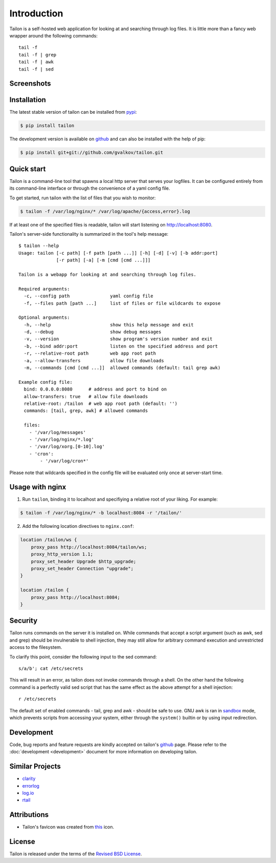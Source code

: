 Introduction
============

Tailon is a self-hosted web application for looking at and searching
through log files. It is little more than a fancy web wrapper around
the following commands::

    tail -f
    tail -f | grep
    tail -f | awk
    tail -f | sed


Screenshots
-----------

.. thumbnail::  select.png
   :width: 22%
   :group: screenshots
   :alt:   Select

.. thumbnail::  tail.png
   :width: 22%
   :group: screenshots
   :alt:   Tail

.. thumbnail::  grep.png
   :width: 22%
   :group: screenshots
   :alt:   Tail | Grep

.. thumbnail::  awk.png
   :width: 22%
   :group: screenshots
   :alt:   Tail | Awk


Installation
------------

The latest stable version of tailon can be installed from pypi_:

.. code-block:: bash

    $ pip install tailon

The development version is available on github_ and can also be
installed with the help of pip:

.. code-block:: bash

    $ pip install git+git://github.com/gvalkov/tailon.git


Quick start
-----------

Tailon is a command-line tool that spawns a local http server that
serves your logfiles. It can be configured entirely from its
command-line interface or through the convenience of a yaml config
file.

To get started, run tailon with the list of files that you wish to
monitor:

.. code-block:: bash

    $ tailon -f /var/log/nginx/* /var/log/apache/{access,error}.log

If at least one of the specified files is readable, tailon will start
listening on http://localhost:8080.

Tailon's server-side functionality is summarized in the tool's help message::

    $ tailon --help
    Usage: tailon [-c path] [-f path [path ...]] [-h] [-d] [-v] [-b addr:port]
                  [-r path] [-a] [-m [cmd [cmd ...]]]

    Tailon is a webapp for looking at and searching through log files.

    Required arguments:
      -c, --config path               yaml config file
      -f, --files path [path ...]     list of files or file wildcards to expose

    Optional arguments:
      -h, --help                      show this help message and exit
      -d, --debug                     show debug messages
      -v, --version                   show program's version number and exit
      -b, --bind addr:port            listen on the specified address and port
      -r, --relative-root path        web app root path
      -a, --allow-transfers           allow file downloads
      -m, --commands [cmd [cmd ...]]  allowed commands (default: tail grep awk)

    Example config file:
      bind: 0.0.0.0:8080      # address and port to bind on
      allow-transfers: true   # allow file downloads
      relative-root: /tailon  # web app root path (default: '')
      commands: [tail, grep, awk] # allowed commands

      files:
        - '/var/log/messages'
        - '/var/log/nginx/*.log'
        - '/var/log/xorg.[0-10].log'
        - 'cron':
            - '/var/log/cron*'

Please note that wildcards specified in the config file will be
evaluated only once at server-start time.


Usage with nginx
----------------

1) Run ``tailon``, binding it to localhost and specifiying a relative
   root of your liking. For example:

.. code-block:: bash

   $ tailon -f /var/log/nginx/* -b localhost:8084 -r '/tailon/'

2) Add the following location directives to ``nginx.conf``:

.. code-block:: none

   location /tailon/ws {
       proxy_pass http://localhost:8084/tailon/ws;
       proxy_http_version 1.1;
       proxy_set_header Upgrade $http_upgrade;
       proxy_set_header Connection "upgrade";
   }

   location /tailon {
       proxy_pass http://localhost:8084;
   }


Security
--------

Tailon runs commands on the server it is installed on. While commands that
accept a script argument (such as awk, sed and grep) should be invulnerable
to shell injection, they may still allow for arbitrary command execution
and unrestricted access to the filesystem.

To clarify this point, consider the following input to the sed command::

  s/a/b'; cat /etc/secrets

This will result in an error, as tailon does not invoke commands through a
shell. On the other hand the following command is a perfectly valid sed
script that has the same effect as the above attempt for a shell
injection::

  r /etc/secrets

The default set of enabled commands - tail, grep and awk - should be safe
to use. GNU awk is ran in sandbox_ mode, which prevents scripts from
accessing your system, either through the ``system()`` builtin or by using
input redirection.


Development
-----------

Code, bug reports and feature requests are kindly accepted on tailon's
github_ page. Please refer to the :doc:`development <development>` document
for more information on developing tailon.


Similar Projects
----------------

- clarity_
- errorlog_
- `log.io`_
- rtail_


Attributions
------------

- Tailon's favicon was created from this_ icon.


License
-------

Tailon is released under the terms of the `Revised BSD License`_.


.. _pypi:      http://pypi.python.org/pypi/tailon
.. _github:    https://github.com/gvalkov/tailon
.. _clarity:   https://github.com/tobi/clarity
.. _errorlog:  http://www.psychogenic.com/en/products/Errorlog.php
.. _`log.io`:  http://logio.org/
.. _rtail:     http://rtail.org/
.. _this:      http://www.iconfinder.com/icondetails/15150/48/terminal_icon
.. _sandbox:   http://www.gnu.org/software/gawk/manual/html_node/Options.html#index-g_t_0040code_007b_002dS_007d-option-277
.. _`Revised BSD License`: https://raw.github.com/gvalkov/tailon/master/LICENSE
